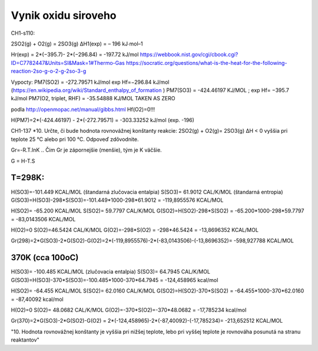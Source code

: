 Vynik oxidu siroveho
=====================

CH1-s110:

2SO2(g) + O2(g) = 2SO3(g) ΔH1(exp) = – 196 kJ∙mol–1

Hr(exp) = 2*(−395.7)- 2*(−296.84) = -197.72 kJ/mol
https://webbook.nist.gov/cgi/cbook.cgi?ID=C7782447&Units=SI&Mask=1#Thermo-Gas
https://socratic.org/questions/what-is-the-heat-for-the-following-reaction-2so-g-o-2-g-2so-3-g


Vypocty:
PM7(SO2) =  -272.79571 kJ/mol  exp Hf=−296.84 kJ/mol (https://en.wikipedia.org/wiki/Standard_enthalpy_of_formation )
PM7(SO3) =  -424.46197 KJ/MOL ;  exp Hf= −395.7 kJ/mol
PM7(O2, triplet, RHF) =   -35.54888 KJ/MOL   TAKEN AS ZERO

podla http://openmopac.net/manual/gibbs.html 
Hf(O2)=0!!!

H(PM7)=2*(-424.46197) - 2*(-272.79571) = -303.33252 kJ/mol (exp. -196)


CH1-137
*10. Určte, či bude hodnota rovnovážnej konštanty reakcie: 
2SO2(g) + O2(g)= 2SO3(g) ΔH < 0
vyššia pri teplote 25 °C alebo pri 100 °C. Odpoveď zdôvodnite.

Gr=-R.T.lnK .. Čim Gr je zápornejšie (menšie), tým je K väčšie.

G = H-T.S

T=298K:
~~~~
H(SO3)=-101.449 KCAL/MOL   (štandarná zlučovacia entalpia)
S(SO3)= 61.9012 CAL/K/MOL   (štandarná entropia)
G(SO3)=H(SO3)-298*S(SO3)=-101.449*1000-298*61.9012 = -119,8955576  KCAL/MOL

H(SO2)= -65.200 KCAL/MOL
S(SO2)=  59.7797 CAL/K/MOL
G(SO2)=H(SO2)-298*S(SO2) = -65.200*1000-298*59.7797 = -83,0143506 KCAL/MOL

H(O2)=0
S(O2)=46.5424 CAL/K/MOL
G(O2)=-298*S(O2) = -298*46.5424 = -13,8696352 KCAL/MOL

Gr(298)=2*G(SO3)-2*G(SO2)-G(O2)=2*(-119,8955576)-2*(-83,0143506)-(-13,8696352)= -598,927788 KCAL/MOL

370K (cca 100oC)
~~~~~
H(SO3)= -100.485 KCAL/MOL  (zlučovacia entalpia)
S(SO3)= 64.7945 CAL/K/MOL
G(SO3)=H(SO3)-370*S(SO3)=-100.485*1000-370*64.7945 = -124,458965 kcal/mol

H(SO2)= -64.455  KCAL/MOL
S(SO2)=  62.0160 CAL/K/MOL
G(SO2)=H(SO2)-370*S(SO2) = -64.455*1000-370*62.0160 = -87,40092 kcal/mol

H(O2)=0
S(O2)= 48.0682  CAL/K/MOL
G(O2)=-370*S(O2)=-370*48.0682 = -17,785234 kcal/mol

Gr(370)=2*G(SO3)-2*G(SO2)-G(O2) = 2*(-124,458965)-2*(-87,40092)-(-17,785234)= -213,652512  KCAL/MOL

"10. Hodnota rovnovážnej konštanty je vyššia pri nižšej teplote, lebo pri vyššej teplote je
rovnováha posunutá na stranu reaktantov"
